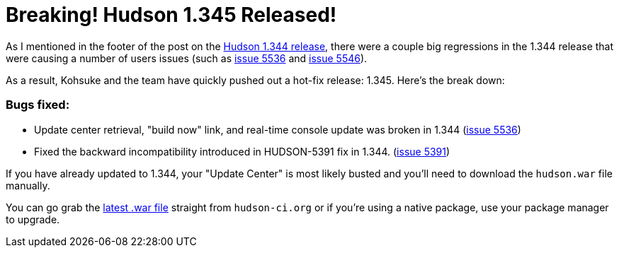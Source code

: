 = Breaking! Hudson 1.345 Released!
:page-tags: development , feedback ,just for fun ,links
:page-author: rtyler

As I mentioned in the footer of the post on the link:/blog/2010/02/08/hudson-1-344-released/[Hudson 1.344 release], there were a couple big regressions in the 1.344 release that were causing a number of users issues (such as https://issues.jenkins.io/browse/JENKINS-5536[issue 5536] and https://issues.jenkins.io/browse/JENKINS-5546[issue 5546]).

As a result, Kohsuke and the team have quickly pushed out a hot-fix release: 1.345. Here's the break down:

=== Bugs fixed:

* Update center retrieval, "build now" link, and real-time console update was broken in 1.344 (https://issues.jenkins.io/browse/JENKINS-5536[issue 5536])
* Fixed the backward incompatibility introduced in HUDSON-5391 fix in 1.344. (https://issues.jenkins.io/browse/JENKINS-5391[issue 5391])

If you have already updated to 1.344, your "Update Center" is most likely busted and you'll need to download the `hudson.war` file manually.

You can go grab the http://mirrors.jenkins.io/war-stable/latest/jenkins.war[latest .war file] straight from `hudson-ci.org` or if you're using a native package, use your package manager to upgrade.
